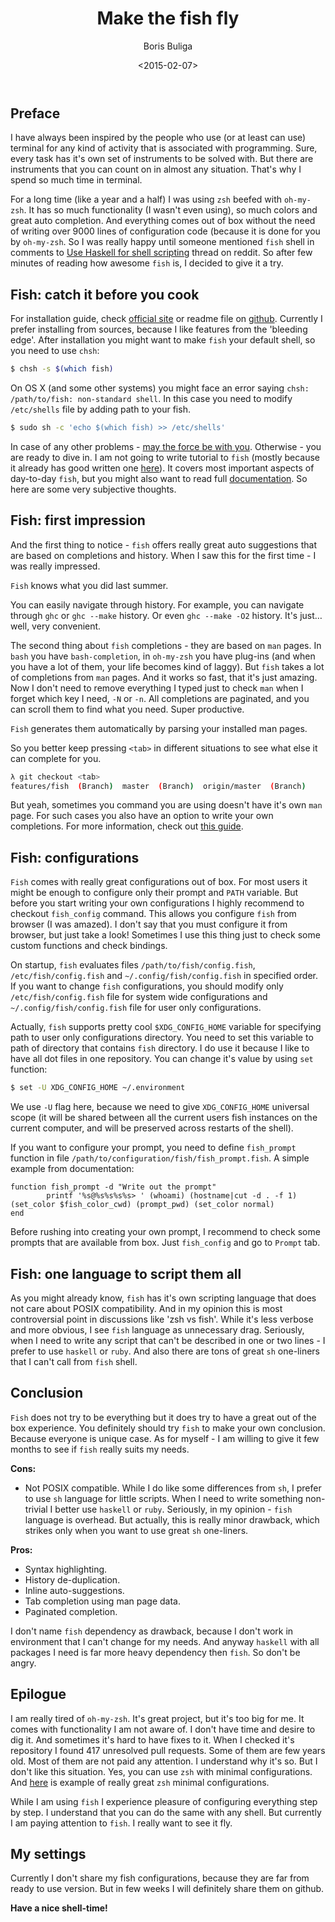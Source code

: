#+TITLE:        Make the fish fly
#+AUTHOR:       Boris Buliga
#+EMAIL:        d12frosted@icloud.com
#+DATE:         <2015-02-07>
#+STARTUP:      showeverything

** Preface

I have always been inspired by the people who use (or at least can use) terminal for any kind of activity that is associated with programming. Sure, every task has it's own set of instruments to be solved with. But there are instruments that you can count on in almost any situation. That's why I spend so much time in terminal.

For a long time (like a year and a half) I was using ~zsh~ beefed with ~oh-my-zsh~. It has so much functionality (I wasn't even using), so much colors and great auto completion. And everything comes out of box without the need of writing over 9000 lines of configuration code (because it is done for you by ~oh-my-zsh~. So I was really happy until someone mentioned ~fish~ shell in comments to [[http://www.reddit.com/r/haskell/comments/2u6b8m/use_haskell_for_shell_scripting/][Use Haskell for shell scripting]] thread on reddit. So after few minutes of reading how awesome ~fish~ is, I decided to give it a try.

** Fish: catch it before you cook

For installation guide, check [[http://fishshell.com][official site]] or readme file on [[https://github.com/fish-shell/fish-shell][github]]. Currently I prefer installing from sources, because I like features from the 'bleeding edge'. After installation you might want to make ~fish~ your default shell, so you need to use ~chsh~:

#+BEGIN_SRC bash
$ chsh -s $(which fish)
#+END_SRC

On OS X (and some other systems) you might face an error saying ~chsh: /path/to/fish: non-standard shell~. In this case you need to modify ~/etc/shells~ file by adding path to your fish.

#+BEGIN_SRC bash
$ sudo sh -c 'echo $(which fish) >> /etc/shells'
#+END_SRC

In case of any other problems - [[http://google.com][may the force be with you]]. Otherwise - you are ready to dive in. I am not going to write tutorial to ~fish~ (mostly because it already has good written one [[http://fishshell.com/docs/current/tutorial.html][here]]). It covers most important aspects of day-to-day ~fish~, but you might also want to read full [[http://fishshell.com/docs/current/index.html][documentation]]. So here are some very subjective thoughts.

** Fish: first impression

And the first thing to notice - ~fish~ offers really great auto suggestions that are based on completions and history. When I saw this for the first time - I was really impressed.

#+BEGIN_HTML
<div class="figure">
<img src="../images/1423317607-fish1.png" alt="Fish knows what you did last summer.">
<p class="caption"><code>Fish</code> knows what you did last summer.</p>
</div>
#+END_HTML

You can easily navigate through history. For example, you can navigate through ~ghc~ or ~ghc --make~ history. Or even ~ghc --make -O2~ history. It's just... well, very convenient.

The second thing about ~fish~ completions - they are based on ~man~ pages. In ~bash~ you have ~bash-completion~, in ~oh-my-zsh~ you have plug-ins (and when you have a lot of them, your life becomes kind of laggy). But ~fish~ takes a lot of completions from ~man~ pages. And it works so fast, that it's just amazing. Now I don't need to remove everything I typed just to check ~man~ when I forget which key I need, ~-N~ or ~-n~. All completions are paginated, and you can scroll them to find what you need. Super productive.

#+BEGIN_HTML
<div class="figure">
<img src="../images/1423317617-fish2.png" alt="Fish generates them automatically by parsing your installed man pages.">
<p class="caption"><code>Fish</code> generates them automatically by parsing your installed man pages.</p>
</div>
#+END_HTML

So you better keep pressing ~<tab>~ in different situations to see what else it can complete for you.

#+BEGIN_SRC bash
λ git checkout <tab>
features/fish  (Branch)  master  (Branch)  origin/master  (Branch)
#+END_SRC

But yeah, sometimes you command you are using doesn't have it's own ~man~ page. For such cases you also have an option to write your own completions. For more information, check out [[http://fishshell.com/docs/current/index.html#completion-own][this guide]].

** Fish: configurations

~Fish~ comes with really great configurations out of box. For most users it might be enough to configure only their prompt and ~PATH~ variable. But before you start writing your own configurations I highly recommend to checkout ~fish_config~ command. This allows you configure ~fish~ from browser (I was amazed). I don't say that you must configure it from browser, but just take a look! Sometimes I use this thing just to check some custom functions and check bindings.

On startup, ~fish~ evaluates files ~/path/to/fish/config.fish~, ~/etc/fish/config.fish~ and ~~/.config/fish/config.fish~ in specified order. If you want to change ~fish~ configurations, you should modify only ~/etc/fish/config.fish~ file for system wide configurations and ~~/.config/fish/config.fish~ file for user only configurations.

Actually, ~fish~ supports pretty cool ~$XDG_CONFIG_HOME~ variable for specifying path to user only configurations directory. You need to set this variable to path of directory that contains ~fish~ directory. I do use it because I like to have all dot files in one repository. You can change it's value by using ~set~ function:

#+BEGIN_SRC bash
$ set -U XDG_CONFIG_HOME ~/.environment
#+END_SRC

We use ~-U~ flag here, because we need to give ~XDG_CONFIG_HOME~ universal scope (it will be shared between all the current users fish instances on the current computer, and will be preserved across restarts of the shell).

If you want to configure your prompt, you need to define ~fish_prompt~ function in file ~/path/to/configuration/fish/fish_prompt.fish~. A simple example from documentation:

#+BEGIN_SRC fish
function fish_prompt -d "Write out the prompt"
        printf '%s@%s%s%s%s> ' (whoami) (hostname|cut -d . -f 1) (set_color $fish_color_cwd) (prompt_pwd) (set_color normal)
end
#+END_SRC

Before rushing into creating your own prompt, I recommend to check some prompts that are available from box. Just ~fish_config~ and go to ~Prompt~ tab.

** Fish: one language to script them all

As you might already know, ~fish~ has it's own scripting language that does not care about POSIX compatibility. And in my opinion this is most controversial point in discussions like 'zsh vs fish'. While it's less verbose and more obvious, I see ~fish~ language as unnecessary drag. Seriously, when I need to write any script that can't be described in one or two lines - I prefer to use ~haskell~ or ~ruby~. And also there are tons of great ~sh~ one-liners that I can't call from ~fish~ shell.

** Conclusion

~Fish~ does not try to be everything but it does try to have a great out of the box experience. You definitely should try ~fish~ to make your own conclusion. Because everyone is unique case. As for myself - I am willing to give it few months to see if ~fish~ really suits my needs.

*Cons:*

- Not POSIX compatible. While I do like some differences from ~sh~, I prefer to use ~sh~ language for little scripts. When I need to write something non-trivial I better use ~haskell~ or ~ruby~. Seriously, in my opinion - ~fish~ language is overhead. But actually, this is really minor drawback, which strikes only when you want to use great ~sh~ one-liners.

*Pros:*

- Syntax highlighting.
- History de-duplication.
- Inline auto-suggestions.
- Tab completion using man page data.
- Paginated completion.

I don't name ~fish~ dependency as drawback, because I don't work in environment that I can't change for my needs. And anyway ~haskell~ with all packages I need is far more heavy dependency then ~fish~. So don't be angry.

** Epilogue

I am really tired of ~oh-my-zsh~. It's great project, but it's too big for me. It comes with functionality I am not aware of. I don't have time and desire to dig it. And sometimes it's hard to have fixes to it. When I checked it's repository I found 417 unresolved pull requests. Some of them are few years old. Most of them are not paid any attention. I understand why it's so. But I don't like this situation. Yes, you can use ~zsh~ with minimal configurations. And [[https://github.com/jleclanche/dotfiles/blob/master/.zshrc][here]] is example of really great ~zsh~ minimal configurations.

While I am using ~fish~ I experience pleasure of configuring everything step by step. I understand that you can do the same with any shell. But currently I am paying attention to ~fish~. I really want to see it fly.

** My settings

Currently I don't share my fish configurations, because they are far from ready to use version. But in few weeks I will definitely share them on github.

*Have a nice shell-time!*
